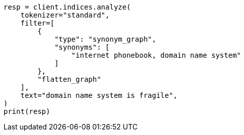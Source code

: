 // This file is autogenerated, DO NOT EDIT
// analysis/tokenfilters/flatten-graph-tokenfilter.asciidoc:126

[source, python]
----
resp = client.indices.analyze(
    tokenizer="standard",
    filter=[
        {
            "type": "synonym_graph",
            "synonyms": [
                "internet phonebook, domain name system"
            ]
        },
        "flatten_graph"
    ],
    text="domain name system is fragile",
)
print(resp)
----
